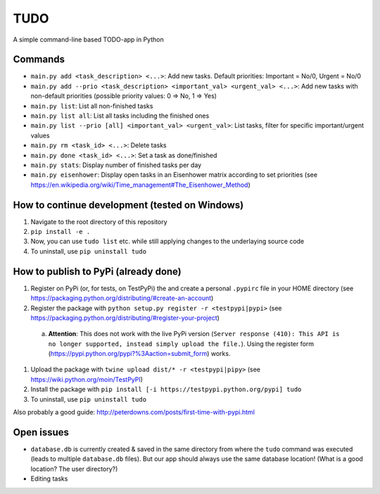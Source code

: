 TUDO
====

A simple command-line based TODO-app in Python

Commands
--------

- ``main.py add <task_description> <...>``: Add new tasks. Default priorities: Important = No/0, Urgent = No/0
- ``main.py add --prio <task_description> <important_val> <urgent_val> <...>``: Add new tasks with non-default priorities (possible priority values: 0 => No, 1 => Yes)
- ``main.py list``: List all non-finished tasks
- ``main.py list all``: List all tasks including the finished ones
- ``main.py list --prio [all] <important_val> <urgent_val>``: List tasks, filter for specific important/urgent values
- ``main.py rm <task_id> <...>``: Delete tasks
- ``main.py done <task_id> <...>``: Set a task as done/finished
- ``main.py stats``: Display number of finished tasks per day
- ``main.py eisenhower``: Display open tasks in an Eisenhower matrix according to set priorities (see https://en.wikipedia.org/wiki/Time_management#The_Eisenhower_Method)

How to continue development (tested on Windows)
-----------------------------------------------

1. Navigate to the root directory of this repository
2. ``pip install -e .``
3. Now, you can use ``tudo list`` etc. while still applying changes to the underlaying source code
4. To uninstall, use ``pip uninstall tudo``

How to publish to PyPi (already done)
-------------------------------------

#. Register on PyPi (or, for tests, on TestPyPi) the  and create a personal ``.pypirc`` file in your HOME directory (see https://packaging.python.org/distributing/#create-an-account)
#. Register the package with ``python setup.py register -r <testpypi|pypi>`` (see https://packaging.python.org/distributing/#register-your-project)

  a. **Attention**: This does not work with the live PyPi version (``Server response (410): This API is no longer supported, instead simply upload the file.``). Using the register form (https://pypi.python.org/pypi?%3Aaction=submit_form) works.

#. Upload the package with ``twine upload dist/* -r <testpypi|pipy>`` (see https://wiki.python.org/moin/TestPyPI)
#. Install the package with ``pip install [-i https://testpypi.python.org/pypi] tudo``
#. To uninstall, use ``pip uninstall tudo``

Also probably a good guide: http://peterdowns.com/posts/first-time-with-pypi.html

Open issues
-----------

- ``database.db`` is currently created & saved in the same directory from where the ``tudo`` command was executed (leads to multiple ``database.db`` files). But our app should always use the same database location! (What is a good location? The user directory?)
- Editing tasks